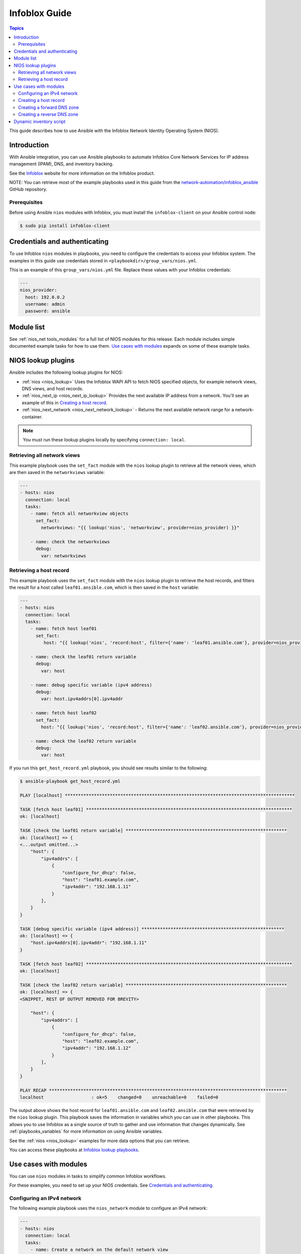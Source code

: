 .. _nios_guide:

************************
 Infoblox Guide
************************

.. contents:: Topics

This guide describes how to use Ansible with the Infoblox Network Identity Operating System (NIOS).

Introduction
=============
With Ansible integration, you can use Ansible playbooks to automate Infoblox Core Network Services for IP address management (IPAM), DNS, and inventory tracking.

See the `Infoblox <https://www.infoblox.com/>`_ website for more information on the Infoblox product.

NOTE: You can retrieve most of the example playbooks used in this guide from the  `network-automation/infoblox_ansible <https://github.com/network-automation/infoblox_ansible>`_ GitHub repository.

Prerequisites
-------------
Before using Ansible ``nios`` modules with Infoblox, you must install the ``infoblox-client`` on your Ansible control node:

.. code-block:: bash

    $ sudo pip install infoblox-client

Credentials and authenticating
==============================

To use Infoblox ``nios`` modules in playbooks, you need to configure the credentials to access your Infoblox system.  The examples in this guide use credentials stored in ``<playbookdir>/group_vars/nios.yml``.

This is an example of this ``group_vars/nios.yml`` file. Replace these values with your Infoblox credentials:

.. code-block:: yaml

    ---
    nios_provider:
      host: 192.0.0.2
      username: admin
      password: ansible

Module list
============

See :ref:`nios_net tools_modules` for a full list of NIOS modules for this release.
Each module includes simple documented example tasks for how to use them. `Use cases with modules`_ expands on some of these example tasks.

NIOS lookup plugins
===================

Ansible includes the following lookup plugins for NIOS:

- :ref:`nios <nios_lookup>` Uses the Infoblox WAPI API to fetch NIOS specified objects, for example network views, DNS views, and host records.
- :ref:`nios_next_ip <nios_next_ip_lookup>` Provides the next available IP address from a network. You'll see an example of this in `Creating a host record`_.
- :ref:`nios_next_network <nios_next_network_lookup>` - Returns the next available network range for a network-container.

.. note:: You must run these lookup plugins locally by specifying ``connection: local``.


Retrieving all network views
----------------------------

This example playbook uses the ``set_fact`` module with the ``nios`` lookup plugin to retrieve all the network views, which are then saved in the ``networkviews`` variable:

.. code-block:: yaml

    ---
    - hosts: nios
      connection: local
      tasks:
        - name: fetch all networkview objects
          set_fact:
            networkviews: "{{ lookup('nios', 'networkview', provider=nios_provider) }}"

        - name: check the networkviews
          debug:
            var: networkviews


Retrieving a host record
------------------------

This example playbook uses the ``set_fact`` module with the ``nios`` lookup plugin to retrieve the host records, and filters the result for a host called ``leaf01.ansible.com``, which is then saved in the ``host`` variable:

.. code-block:: yaml

    ---
    - hosts: nios
      connection: local
      tasks:
        - name: fetch host leaf01
          set_fact:
             host: "{{ lookup('nios', 'record:host', filter={'name': 'leaf01.ansible.com'}, provider=nios_provider) }}"

        - name: check the leaf01 return variable
          debug:
            var: host

        - name: debug specific variable (ipv4 address)
          debug:
            var: host.ipv4addrs[0].ipv4addr

        - name: fetch host leaf02
          set_fact:
            host: "{{ lookup('nios', 'record:host', filter={'name': 'leaf02.ansible.com'}, provider=nios_provider) }}"

        - name: check the leaf02 return variable
          debug:
            var: host


If you run this ``get_host_record.yml`` playbook, you should see results similar to the following:

.. code-block:: bash

    $ ansible-playbook get_host_record.yml

    PLAY [localhost] ***************************************************************************************

    TASK [fetch host leaf01] ******************************************************************************
    ok: [localhost]

    TASK [check the leaf01 return variable] *************************************************************
    ok: [localhost] => {
    <...output omitted...>
        "host": {
            "ipv4addrs": [
                {
                    "configure_for_dhcp": false,
                    "host": "leaf01.example.com",
                    "ipv4addr": "192.168.1.11"
                }
            ],
        }
    }

    TASK [debug specific variable (ipv4 address)] ******************************************************
    ok: [localhost] => {
        "host.ipv4addrs[0].ipv4addr": "192.168.1.11"
    }

    TASK [fetch host leaf02] ******************************************************************************
    ok: [localhost]

    TASK [check the leaf02 return variable] *************************************************************
    ok: [localhost] => {
    <SNIPPET, REST OF OUTPUT REMOVED FOR BREVITY>

        "host": {
            "ipv4addrs": [
                {
                    "configure_for_dhcp": false,
                    "host": "leaf02.example.com",
                    "ipv4addr": "192.168.1.12"
                }
            ],
        }
    }

    PLAY RECAP ******************************************************************************************
    localhost                  : ok=5    changed=0    unreachable=0    failed=0

The output above shows the host record for ``leaf01.ansible.com`` and ``leaf02.ansible.com`` that were retrieved by the ``nios`` lookup plugin. This playbook saves the information in variables which you can use in other playbooks. This allows you to use Infoblox as a single source of truth to gather and use information that changes dynamically. See :ref:`playbooks_variables` for more information on using Ansible variables.

See the :ref:`nios <nios_lookup>` examples for more data options that you can retrieve.

You can access these playbooks at `Infoblox lookup playbooks <https://github.com/network-automation/infoblox_ansible/tree/master/lookup_playbooks>`_.

Use cases with modules
======================

You can use ``nios`` modules in tasks to simplify common Infoblox workflows.

For these examples, you need to set up your NIOS credentials. See `Credentials and authenticating`_.

Configuring an IPv4 network
---------------------------

The following example playbook uses the ``nios_network`` module to configure an IPv4 network:

.. code-block:: yaml

    ---
    - hosts: nios
      connection: local
      tasks:
        - name: Create a network on the default network view
          nios_network:
            network: 192.168.100.0/24
            comment: sets the IPv4 network
            options:
              - name: domain-name
                value: ansible.com
            state: present
            provider: "{{nios_provider}}"

Notice the last parameter, ``provider``, uses the variable ``nios_provider`` defined in the ``group_vars/`` directory. You can find complete details on the ``nios_network`` module at :ref:`nios_network <nios_network_module>`.


Creating a host record
----------------------

This example playbook builds on the newly-created IPv4 network to create a host record named `leaf03.ansible.com`:

.. code-block:: yaml

    ---
    - hosts: nios
      connection: local
      tasks:
        - name: configure an IPv4 host record
          nios_host_record:
            name: leaf03.ansible.com
            ipv4addrs:
              - ipv4addr:
                  "{{ lookup('nios_next_ip', '192.168.100.0/24', provider=nios_provider)[0] }}"
            state: present
    provider: "{{nios_provider}}"

Notice the IPv4 address in this example uses the ``nios_next_ip`` lookup plugin to find the next available IPv4 address on the network. You can find complete details on the ``nios_next_ip`` lookup plugin at :ref:`nios_next_ip <nios_next_ip_lookup>`.


Creating a forward DNS zone
---------------------------

The following example playbook uses the ``nios_zone`` module to configure a forward DNS zone:

.. code-block:: yaml

    ---
    - hosts: nios
      connection: local
      tasks:
        - name: Create a forward DNS zone called ansible-test.com
          nios_zone:
            name: ansible-test.com
            comment: local DNS zone
            state: present
            provider: "{{ nios_provider }}"

Creating a reverse DNS zone
---------------------------

The following example playbook uses the ``nios_zone`` module to configure a reverse DNS zone:

.. code-block:: yaml

    ---
    - hosts: nios
      connection: local
      tasks:
        - name: configure a reverse mapping zone on the system using IPV6 zone format
          nios_zone:
            name: 100::1/128
            zone_format: IPV6
            state: present
            provider: "{{ nios_provider }}"

Dynamic inventory script
========================

You can use the Infoblox dynamic inventory script to import your network node inventory with Infoblox NIOS. To gather the inventory from Infoblox, you need two files:

- `infoblox.yaml <https://raw.githubusercontent.com/ansible/ansible/devel/contrib/inventory/infoblox.yaml>`_ - A file that specifies the NIOS provider arguments and optional filters.

- `infoblox.py <https://raw.githubusercontent.com/ansible/ansible/devel/contrib/inventory/infoblox.py>`_ - The python script that retrieves the NIOS inventory.

To use the Infoblox dynamic inventory script:

1. Download the ``infoblox.yaml`` file and save it in the ``/etc/ansible`` directory.

2. Modify the ``infoblox.yaml`` file with your NIOS credentials.

3. Download the ``infoblox.py`` file and save it in the ``/etc/ansible/hosts`` directory.

4. Change the permissions on the ``infoblox.py`` file to make the file an executable:

.. code-block:: bash

    $ sudo chmod +x /etc/ansible/hosts/infoblox.py

5. Optionally, test the script:

.. code-block:: bash

   $  ./infoblox.py --list

After a few minutes, you should see your Infoblox inventory in JSON format.

You can explicitly use the Infoblox dynamic inventory script as follows:

.. code-block:: bash

    $ ansible -i infoblox.py all -m ping

You can also implicitly use the Infoblox dynamic inventory script by including it in your inventory directory (``etc/ansible/hosts`` by default).

See :ref:`dynamic_inventory` for more details.

.. seealso::

  `Infoblox website <https://www.infoblox.com//>`_
      The Infoblox website
  `Infoblox and Ansible Deployment Guide <https://www.infoblox.com/resources/deployment-guides/infoblox-and-ansible-integration>`_
      The deployment guide for Ansible integration provided by Infoblox.
  `Infoblox Integration in Ansible 2.5 <https://www.ansible.com/blog/infoblox-integration-in-ansible-2.5>`_
      Ansible blog post about Infoblox.
  :ref:`Ansible NIOS modules <nios_net tools_modules>`
      The list of supported NIOS modules, with examples.
  `Infoblox Ansible Examples <https://github.com/network-automation/infoblox_ansible>`_
      Infoblox example playbooks.
